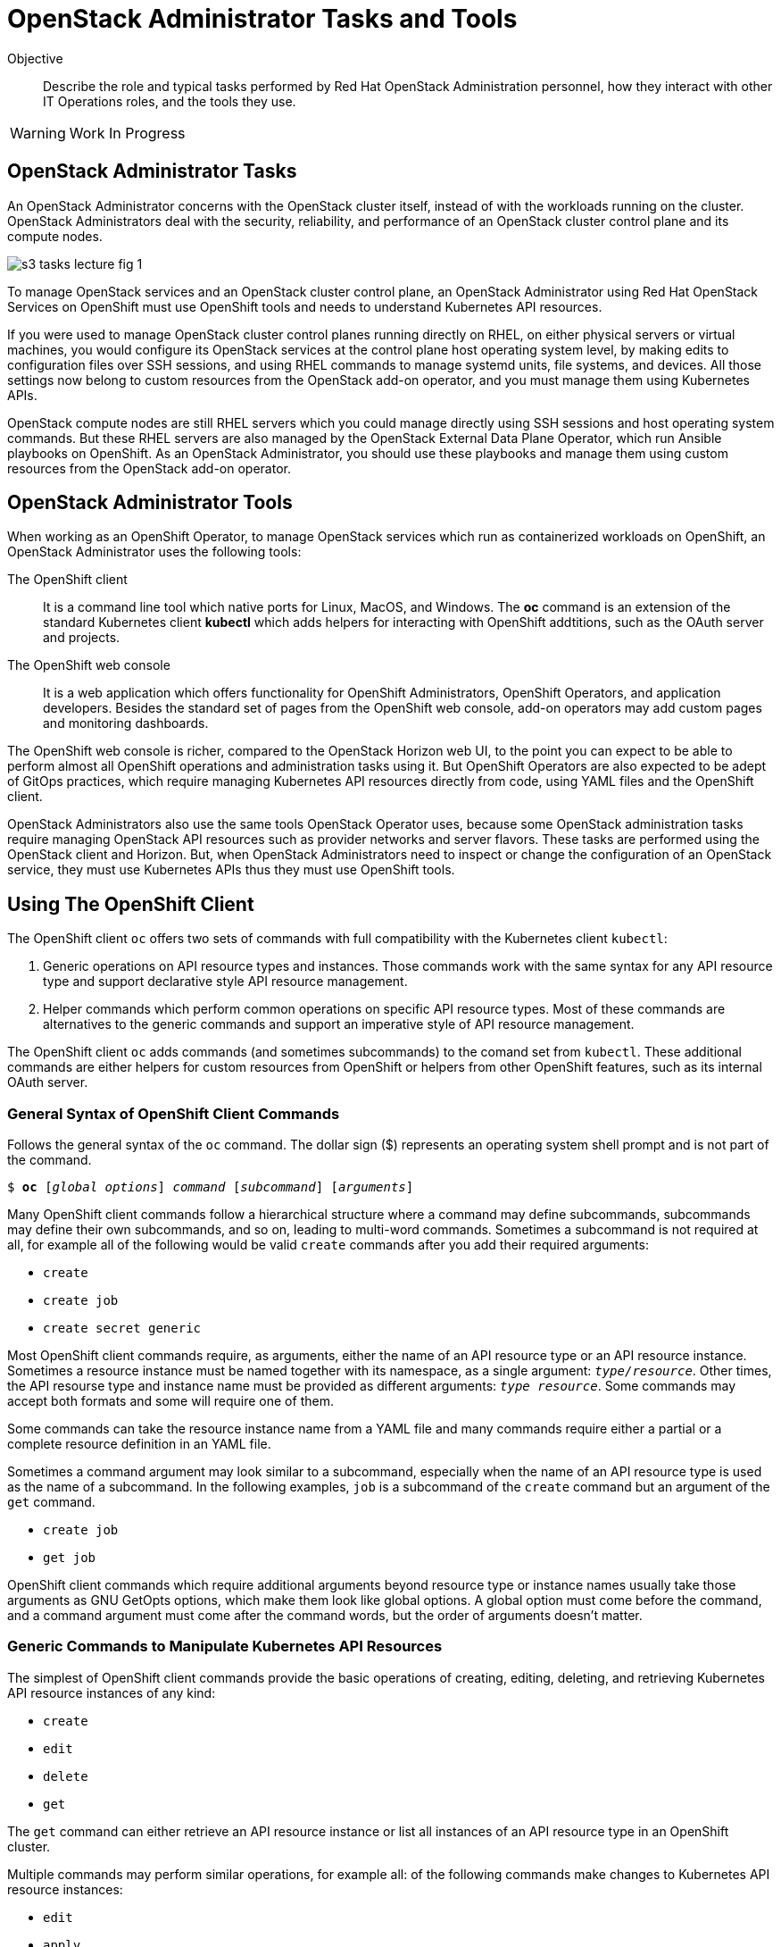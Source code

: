 = OpenStack Administrator Tasks and Tools

Objective::

Describe the role and typical tasks performed by Red Hat OpenStack Administration personnel, how they interact with other IT Operations roles, and the tools they use.

WARNING: Work In Progress

== OpenStack Administrator Tasks

An OpenStack Administrator concerns with the OpenStack cluster itself, instead of with the workloads running on the cluster. OpenStack Administrators deal with the security, reliability, and performance of an OpenStack cluster control plane and its compute nodes.

image::s3-tasks-lecture-fig-1.png[]

To manage OpenStack services and an OpenStack cluster control plane, an OpenStack Administrator using Red Hat OpenStack Services on OpenShift must use OpenShift tools and needs to understand Kubernetes API resources.

If you were used to manage OpenStack cluster control planes running directly on RHEL, on either physical servers or virtual machines, you would configure its OpenStack services at the control plane host operating system level, by making edits to configuration files over SSH sessions, and using RHEL commands to manage systemd units, file systems, and devices. All those settings now belong to custom resources from the OpenStack add-on operator, and you must manage them using Kubernetes APIs.

OpenStack compute nodes are still RHEL servers which you could manage directly using SSH sessions and host operating system commands. But these RHEL servers are also managed by the OpenStack External Data Plane Operator, which run Ansible playbooks on OpenShift. As an OpenStack Administrator, you should use these playbooks and manage them using custom resources from the OpenStack add-on operator.

== OpenStack Administrator Tools

When working as an OpenShift Operator, to manage OpenStack services which run as containerized workloads on OpenShift, an OpenStack Administrator uses the following tools:

The OpenShift client::

It is a command line tool which native ports for Linux, MacOS, and Windows. The *oc* command is an extension of the standard Kubernetes client *kubectl* which adds helpers for interacting with OpenShift addtitions, such as the OAuth server and projects.

The OpenShift web console::

It is a web application which offers functionality for OpenShift Administrators, OpenShift Operators, and application developers. Besides the standard set of pages from the OpenShift web console, add-on operators may add custom pages and monitoring dashboards.

The OpenShift web console is richer, compared to the OpenStack Horizon web UI, to the point you can expect to be able to perform almost all OpenShift operations and administration tasks using it. But OpenShift Operators are also expected to be adept of GitOps practices, which require managing Kubernetes API resources directly from code, using YAML files and the OpenShift client.

OpenStack Administrators also use the same tools OpenStack Operator uses, because some OpenStack administration tasks require managing OpenStack API resources such as provider networks and server flavors. These tasks are performed using the OpenStack client and Horizon. But, when OpenStack Administrators need to inspect or change the configuration of an OpenStack service, they must use Kubernetes APIs thus they must use OpenShift tools.

== Using The OpenShift Client

The OpenShift client `oc` offers two sets of commands with full compatibility with the Kubernetes client `kubectl`:

1. Generic operations on API resource types and instances. Those commands work with the same syntax for any API resource type and support declarative style API resource management.

2. Helper commands which perform common operations on specific API resource types. Most of these commands are alternatives to the generic commands and support an imperative style of API resource management.

The OpenShift client `oc` adds commands (and sometimes subcommands) to the comand set from `kubectl`. These additional commands are either helpers for custom resources from OpenShift or helpers from other OpenShift features, such as its internal OAuth server.

=== General Syntax of OpenShift Client Commands

Follows the general syntax of the `oc` command. The dollar sign ($) represents an operating system shell prompt and is not part of the command.

[source,subs="verbatim,quotes"]
--
$ *oc* [_global options_] _command_ [_subcommand_] [_arguments_]
--

Many OpenShift client commands follow a hierarchical structure where a command may define subcommands, subcommands may define their own subcommands, and so on, leading to multi-word commands. Sometimes a subcommand is not required at all, for example all of the following would be valid `create` commands after you add their required arguments:

* `create`
* `create job`
* `create secret generic`

Most OpenShift client commands require, as arguments, either the name of an API resource type or an API resource instance. Sometimes a resource instance must be named together with its namespace, as a single argument: `_type/resource_`. Other times, the API resourse type and instance name must be provided as different arguments: `_type resource_`. Some commands may accept both formats and some will require one of them.

Some commands can take the resource instance name from a YAML file and many commands require either a partial or a complete resource definition in an YAML file.

Sometimes a command argument may look similar to a subcommand, especially when the name of an API resource type is used as the name of a subcommand. In the following examples, `job` is a subcommand of the `create` command but an argument of the `get` command.

* `create job`
* `get job`

OpenShift client commands which require additional arguments beyond resource type or instance names usually take those arguments as GNU GetOpts options, which make them look like global options. A global option must come before the command, and a command argument must come after the command words, but the order of arguments doesn't matter.

=== Generic Commands to Manipulate Kubernetes API Resources

The simplest of OpenShift client commands provide the basic operations of creating, editing, deleting, and retrieving Kubernetes API resource instances of any kind:

* `create`
* `edit`
* `delete`
* `get`

The `get` command can either retrieve an API resource instance or list all instances of an API resource type in an OpenShift cluster.

Multiple commands may perform similar operations, for example all: of the following commands make changes to Kubernetes API resource instances: 

* `edit`
* `apply`
* `patch`

The `edit` command retrieves a resource instance and starts a local text editor, them replaces the resource instance in an OpenShift cluster with the definition from the text editor; The `apply` command replaces a resource instance with the complete definition in the YAML file; and finally, the `patch` merges the partial resource definition from the YAML file with the resource instance in an OpenShift cluster.

=== Helper Commands for Specific Kubernetes API Resources

As examples of helper commands from the OpenShift client, the `create` command accepts subcommands for a few Kubernetes API resource types.

NOTE: The examples in this section are not supposed to be complete command examples you could try. They are partial examples of the command syntax of the OpenShift client.

These following commands create API resource instances with minimal required attributes which may not be good enough for production usage but enable quick experimentation:

* `create namespace`
* `create job`
* `create secret generic`

Another example of helper command is the `set` command, which can set a subset of attributes from pods and workload controllers such as jobs and deployments.

* `set env`
* `set probe`
* `set resources`

Later in this course we will learn about pods and workload controllers. They are API resources that manage containers running on Kubernetes.

=== OpenShift Client Examples

Very few of the OpenShift client commands work with no arguments. Here are a couple examples:

[source,subs="verbatim,quotes"]
--
$ *oc project*
$ *oc whoami*
--

Follows examples of generic API resource management comands which the name of an API resource type, API resource instance, or a YAML file:

[source,subs="verbatim,quotes"]
--
$ *oc create -f _file.yaml_*
$ *oc edit deployment _mywebapp_*
$ *oc delete svc _mywebapp_*
$ *oc get deployment _mywebapp_*
$ *oc get svc*
--

In the previous examples, `deployment` and `svc` are API resource types; `_mywebapp_` is an API resource name; and `_file.yaml_` is a file name.

WARNING: Do not try these commands on your OpenShift cluster, unless you know which resource names to use and appropriate values for other arguments. 

And now some examples using helper commands:

[source,subs="verbatim,quotes"]
--
$ *oc create secret generic ca-cert --from-file _ca.crt_*
$ *oc set env deployment _mywebapp_ _DATABASE=pages_*
$ *oc set limit deployment/_mywebapp_ --limits memory=_512Ki_ --requests memory=_256Ki_*
$ *oc set probe deployment/_mywebapp_ --startup --get-url _http://:8080/healthz_*
$ *oc expose svc _mywebapp_*
--

=== Online Help From the OpenShift Client

The OpenShift client shows the first level of commands as the output of the `help` command:

[source,subs="verbatim,quotes"]
--
$ *oc help*
--

To see subcommands from the second, third, and so on command levels, you must use the `--help` option with a first-level command, for example:

[source,subs="verbatim,quotes"]
--
$ *oc create --help*
$ *oc create job --help*
$ *oc create secret --help*
$ *oc create secret generic --help*
--

The `--help` option also displays the arguments and options for a command, if that command requires no subcommands:


=== Introspection of API Resources

An OpenShift cluster can list all available API resource types, be they standard Kubernetes API resources or custom resources from add-on operators:

[source,subs="verbatim,quotes"]
--
$ *oc api-resources*
--

That list can be quite large, but you can filter it by API group:

[source,subs="verbatim,quotes"]
--
$ *oc api-resources --api-group route.openshift.io*
--

All Kubernetes API resource types have a composed name, which when fully qualified includes the API resource type, the API resource group, and the API version:

`name.group/version`

For example:

`route.route.openshift.io/v1`

If there are no other API resource types with the same name, you can ommit the API resource group, so the following two commands list instances of the same API resource type:

[source,subs="verbatim,quotes"]
--
$ *oc get route*
$ *oc get route.route.openshift.io*
--

Notice that, when listing or referring to API resource instances you *must* ommit the API version.

The output of the `oc api-resources` command also shows that some API resource types have short names, which can save a bit of typing. For example, the following two commands lis the same API resource instances:

[source,subs="verbatim,quotes"]
--
$ *oc get service*
$ *oc get svc*
--

And most API resource types accept a plural form, so the following two commands again list the same API resource instances:

[source,subs="verbatim,quotes"]
--
$ *oc get service*
$ *oc get services*
--

Once you find the name of the API resource type you need, you can retrieve a description of its purposes and attributes. But, if you need to include the API group, because the same resource type exists in multiple groups, you also need to include the API version:

[source,subs="verbatim,quotes"]
--
$ *oc explain route*
$ *oc explain oc explain route --api-version route.openshift.io/v1*
--

== Using the OpenShift Web Console

The OpenShift web console features a user interface divided into three areas:

1. A menu bar at the top;
2. A side menu the left;
3. A page body at the center, which could include multiple tabs.

The following screen shot shows the appearance of the web console on first access of a newly installed OpenShift cluster. It displays the Cluster Overview dashboard.

image::s3-tasks-lecture-fig-2.png[]

It common to hide the "Getting started resources" pane, to give more room to the many information panes from the Cluster Overview dashboard.

WARNING: These screen shots may need updates  at Red Hat OpenStack on OpenShift GA to match the required Red Hat OpenShift release.

=== The Top Menu

The horizontal menu at the top includes, to the right, icons for varying information functions such as notifications and help, and the name of the currently logged in user, which is "Administrator" in the previous screen shot. Click the user name to log out if you need to log in as a different user.

image::s3-tasks-lecture-fig-3.png[]

To the left of the top menu there is menu icon which hides and shows the side menu. Sometimes it may be convenient to hide the side menu to give more screen width to the page in the center.

=== The Side Menu

The vertical menu to the left is the main navigation interface of the OpenShift web console.

The item to the top of the side menu switches the web console perspectice between the *Developer* and *Administrator* perspectives. During the OpenStack administration learning journey we should stay in the Administrator perspective.

image::s3-tasks-lecture-fig-4.png[]

The remaining items of the side menu can be collapsed and expand independently of each other. If the side menu is too tall, it displays a vertical scroll bar which is independent of the scroll bars of the page at the center.

image::s3-tasks-lecture-fig-5.png[]

During the OpenStack administration learning journey we will present the most frequently used pages of the OpenShift web console, at least from the perspective of an OpenStack Administrator managing an OpenStack cluster. For now, there is no need to explore and understand each and every page of the side menu.

=== Navigating the OpenShift Web Console

The two-level path on the side menu, plus the name of the corrent tab of the center page, uniquely identifies a page in the OpenShift web console as a three-level path. For example, the Cluser Overview dashboard page from the first screen shot is *Home > Overview > Cluster*.

OpenShift add-on operators can add menu items and pages to the web console, so the layout is not fixed: it depends on the add-on operators installed on your OpenShift cluster. Not all pages include tabs, and in that case the path to the page is only two levels.

=== Finding Kubernetes API resources

Many pages display lists of Kubernetes resource instances of a single API resource type, such as the *Workloads > Deployments* page in the following screen shot. Those pages display, at the top, filters by project and resource instance name and, to the left, buttons to create new resource instances. 

image::s3-tasks-lecture-fig-6.png[]

If there is no web console page dedicated to a given API resource type, you can use either the *Home > Search* or *Home > API Explorer* pages. None of those pages will display all API resources in a cluster because the list is quite large, even in "empty" clusters, because Red Hat OpenShift itself runs its internal components as containers on Kubernetes and uses custom resources to manage them.

On the *Home > Search* you can choose one or more API resource types, and also add filters on resource instance name and labels. The following screen shot is an example of displaying all Deployment resources:

image::s3-tasks-lecture-fig-7.png[]

=== The API Explorer

The *Home > API Explorer* page lists all API resource types available on your cluster and can filter the list by API resource group and API version. The following screen shot shows the list of all Deployment resources:

image::s3-tasks-lecture-fig-8.png[]

Once you click a resource type, its *Resource Details* page displays an overview of the API resource type, such as a description, API verbs, and its attributes. Other tabs on that page show detailed information about the attributes of the API resource type and its API resource instances.

image::s3-tasks-lecture-fig-9.png[]

The API Explorer will be useful to OpenStack Administrators when they need information about attributes of custom resources from the OpenStack add-on operator and standard Kubernetes API resources used by the OpenStack add-on operator to manage OpenStack services.
